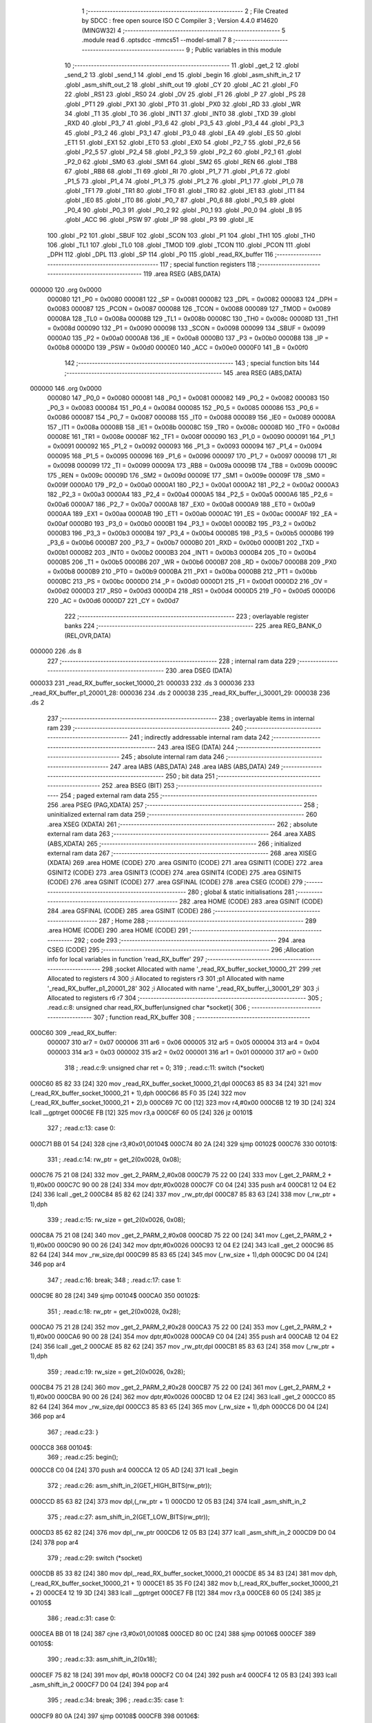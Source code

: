                                       1 ;--------------------------------------------------------
                                      2 ; File Created by SDCC : free open source ISO C Compiler 
                                      3 ; Version 4.4.0 #14620 (MINGW32)
                                      4 ;--------------------------------------------------------
                                      5 	.module read
                                      6 	.optsdcc -mmcs51 --model-small
                                      7 	
                                      8 ;--------------------------------------------------------
                                      9 ; Public variables in this module
                                     10 ;--------------------------------------------------------
                                     11 	.globl _get_2
                                     12 	.globl _send_2
                                     13 	.globl _send_1
                                     14 	.globl _end
                                     15 	.globl _begin
                                     16 	.globl _asm_shift_in_2
                                     17 	.globl _asm_shift_out_2
                                     18 	.globl _shift_out
                                     19 	.globl _CY
                                     20 	.globl _AC
                                     21 	.globl _F0
                                     22 	.globl _RS1
                                     23 	.globl _RS0
                                     24 	.globl _OV
                                     25 	.globl _F1
                                     26 	.globl _P
                                     27 	.globl _PS
                                     28 	.globl _PT1
                                     29 	.globl _PX1
                                     30 	.globl _PT0
                                     31 	.globl _PX0
                                     32 	.globl _RD
                                     33 	.globl _WR
                                     34 	.globl _T1
                                     35 	.globl _T0
                                     36 	.globl _INT1
                                     37 	.globl _INT0
                                     38 	.globl _TXD
                                     39 	.globl _RXD
                                     40 	.globl _P3_7
                                     41 	.globl _P3_6
                                     42 	.globl _P3_5
                                     43 	.globl _P3_4
                                     44 	.globl _P3_3
                                     45 	.globl _P3_2
                                     46 	.globl _P3_1
                                     47 	.globl _P3_0
                                     48 	.globl _EA
                                     49 	.globl _ES
                                     50 	.globl _ET1
                                     51 	.globl _EX1
                                     52 	.globl _ET0
                                     53 	.globl _EX0
                                     54 	.globl _P2_7
                                     55 	.globl _P2_6
                                     56 	.globl _P2_5
                                     57 	.globl _P2_4
                                     58 	.globl _P2_3
                                     59 	.globl _P2_2
                                     60 	.globl _P2_1
                                     61 	.globl _P2_0
                                     62 	.globl _SM0
                                     63 	.globl _SM1
                                     64 	.globl _SM2
                                     65 	.globl _REN
                                     66 	.globl _TB8
                                     67 	.globl _RB8
                                     68 	.globl _TI
                                     69 	.globl _RI
                                     70 	.globl _P1_7
                                     71 	.globl _P1_6
                                     72 	.globl _P1_5
                                     73 	.globl _P1_4
                                     74 	.globl _P1_3
                                     75 	.globl _P1_2
                                     76 	.globl _P1_1
                                     77 	.globl _P1_0
                                     78 	.globl _TF1
                                     79 	.globl _TR1
                                     80 	.globl _TF0
                                     81 	.globl _TR0
                                     82 	.globl _IE1
                                     83 	.globl _IT1
                                     84 	.globl _IE0
                                     85 	.globl _IT0
                                     86 	.globl _P0_7
                                     87 	.globl _P0_6
                                     88 	.globl _P0_5
                                     89 	.globl _P0_4
                                     90 	.globl _P0_3
                                     91 	.globl _P0_2
                                     92 	.globl _P0_1
                                     93 	.globl _P0_0
                                     94 	.globl _B
                                     95 	.globl _ACC
                                     96 	.globl _PSW
                                     97 	.globl _IP
                                     98 	.globl _P3
                                     99 	.globl _IE
                                    100 	.globl _P2
                                    101 	.globl _SBUF
                                    102 	.globl _SCON
                                    103 	.globl _P1
                                    104 	.globl _TH1
                                    105 	.globl _TH0
                                    106 	.globl _TL1
                                    107 	.globl _TL0
                                    108 	.globl _TMOD
                                    109 	.globl _TCON
                                    110 	.globl _PCON
                                    111 	.globl _DPH
                                    112 	.globl _DPL
                                    113 	.globl _SP
                                    114 	.globl _P0
                                    115 	.globl _read_RX_buffer
                                    116 ;--------------------------------------------------------
                                    117 ; special function registers
                                    118 ;--------------------------------------------------------
                                    119 	.area RSEG    (ABS,DATA)
      000000                        120 	.org 0x0000
                           000080   121 _P0	=	0x0080
                           000081   122 _SP	=	0x0081
                           000082   123 _DPL	=	0x0082
                           000083   124 _DPH	=	0x0083
                           000087   125 _PCON	=	0x0087
                           000088   126 _TCON	=	0x0088
                           000089   127 _TMOD	=	0x0089
                           00008A   128 _TL0	=	0x008a
                           00008B   129 _TL1	=	0x008b
                           00008C   130 _TH0	=	0x008c
                           00008D   131 _TH1	=	0x008d
                           000090   132 _P1	=	0x0090
                           000098   133 _SCON	=	0x0098
                           000099   134 _SBUF	=	0x0099
                           0000A0   135 _P2	=	0x00a0
                           0000A8   136 _IE	=	0x00a8
                           0000B0   137 _P3	=	0x00b0
                           0000B8   138 _IP	=	0x00b8
                           0000D0   139 _PSW	=	0x00d0
                           0000E0   140 _ACC	=	0x00e0
                           0000F0   141 _B	=	0x00f0
                                    142 ;--------------------------------------------------------
                                    143 ; special function bits
                                    144 ;--------------------------------------------------------
                                    145 	.area RSEG    (ABS,DATA)
      000000                        146 	.org 0x0000
                           000080   147 _P0_0	=	0x0080
                           000081   148 _P0_1	=	0x0081
                           000082   149 _P0_2	=	0x0082
                           000083   150 _P0_3	=	0x0083
                           000084   151 _P0_4	=	0x0084
                           000085   152 _P0_5	=	0x0085
                           000086   153 _P0_6	=	0x0086
                           000087   154 _P0_7	=	0x0087
                           000088   155 _IT0	=	0x0088
                           000089   156 _IE0	=	0x0089
                           00008A   157 _IT1	=	0x008a
                           00008B   158 _IE1	=	0x008b
                           00008C   159 _TR0	=	0x008c
                           00008D   160 _TF0	=	0x008d
                           00008E   161 _TR1	=	0x008e
                           00008F   162 _TF1	=	0x008f
                           000090   163 _P1_0	=	0x0090
                           000091   164 _P1_1	=	0x0091
                           000092   165 _P1_2	=	0x0092
                           000093   166 _P1_3	=	0x0093
                           000094   167 _P1_4	=	0x0094
                           000095   168 _P1_5	=	0x0095
                           000096   169 _P1_6	=	0x0096
                           000097   170 _P1_7	=	0x0097
                           000098   171 _RI	=	0x0098
                           000099   172 _TI	=	0x0099
                           00009A   173 _RB8	=	0x009a
                           00009B   174 _TB8	=	0x009b
                           00009C   175 _REN	=	0x009c
                           00009D   176 _SM2	=	0x009d
                           00009E   177 _SM1	=	0x009e
                           00009F   178 _SM0	=	0x009f
                           0000A0   179 _P2_0	=	0x00a0
                           0000A1   180 _P2_1	=	0x00a1
                           0000A2   181 _P2_2	=	0x00a2
                           0000A3   182 _P2_3	=	0x00a3
                           0000A4   183 _P2_4	=	0x00a4
                           0000A5   184 _P2_5	=	0x00a5
                           0000A6   185 _P2_6	=	0x00a6
                           0000A7   186 _P2_7	=	0x00a7
                           0000A8   187 _EX0	=	0x00a8
                           0000A9   188 _ET0	=	0x00a9
                           0000AA   189 _EX1	=	0x00aa
                           0000AB   190 _ET1	=	0x00ab
                           0000AC   191 _ES	=	0x00ac
                           0000AF   192 _EA	=	0x00af
                           0000B0   193 _P3_0	=	0x00b0
                           0000B1   194 _P3_1	=	0x00b1
                           0000B2   195 _P3_2	=	0x00b2
                           0000B3   196 _P3_3	=	0x00b3
                           0000B4   197 _P3_4	=	0x00b4
                           0000B5   198 _P3_5	=	0x00b5
                           0000B6   199 _P3_6	=	0x00b6
                           0000B7   200 _P3_7	=	0x00b7
                           0000B0   201 _RXD	=	0x00b0
                           0000B1   202 _TXD	=	0x00b1
                           0000B2   203 _INT0	=	0x00b2
                           0000B3   204 _INT1	=	0x00b3
                           0000B4   205 _T0	=	0x00b4
                           0000B5   206 _T1	=	0x00b5
                           0000B6   207 _WR	=	0x00b6
                           0000B7   208 _RD	=	0x00b7
                           0000B8   209 _PX0	=	0x00b8
                           0000B9   210 _PT0	=	0x00b9
                           0000BA   211 _PX1	=	0x00ba
                           0000BB   212 _PT1	=	0x00bb
                           0000BC   213 _PS	=	0x00bc
                           0000D0   214 _P	=	0x00d0
                           0000D1   215 _F1	=	0x00d1
                           0000D2   216 _OV	=	0x00d2
                           0000D3   217 _RS0	=	0x00d3
                           0000D4   218 _RS1	=	0x00d4
                           0000D5   219 _F0	=	0x00d5
                           0000D6   220 _AC	=	0x00d6
                           0000D7   221 _CY	=	0x00d7
                                    222 ;--------------------------------------------------------
                                    223 ; overlayable register banks
                                    224 ;--------------------------------------------------------
                                    225 	.area REG_BANK_0	(REL,OVR,DATA)
      000000                        226 	.ds 8
                                    227 ;--------------------------------------------------------
                                    228 ; internal ram data
                                    229 ;--------------------------------------------------------
                                    230 	.area DSEG    (DATA)
      000033                        231 _read_RX_buffer_socket_10000_21:
      000033                        232 	.ds 3
      000036                        233 _read_RX_buffer_p1_20001_28:
      000036                        234 	.ds 2
      000038                        235 _read_RX_buffer_i_30001_29:
      000038                        236 	.ds 2
                                    237 ;--------------------------------------------------------
                                    238 ; overlayable items in internal ram
                                    239 ;--------------------------------------------------------
                                    240 ;--------------------------------------------------------
                                    241 ; indirectly addressable internal ram data
                                    242 ;--------------------------------------------------------
                                    243 	.area ISEG    (DATA)
                                    244 ;--------------------------------------------------------
                                    245 ; absolute internal ram data
                                    246 ;--------------------------------------------------------
                                    247 	.area IABS    (ABS,DATA)
                                    248 	.area IABS    (ABS,DATA)
                                    249 ;--------------------------------------------------------
                                    250 ; bit data
                                    251 ;--------------------------------------------------------
                                    252 	.area BSEG    (BIT)
                                    253 ;--------------------------------------------------------
                                    254 ; paged external ram data
                                    255 ;--------------------------------------------------------
                                    256 	.area PSEG    (PAG,XDATA)
                                    257 ;--------------------------------------------------------
                                    258 ; uninitialized external ram data
                                    259 ;--------------------------------------------------------
                                    260 	.area XSEG    (XDATA)
                                    261 ;--------------------------------------------------------
                                    262 ; absolute external ram data
                                    263 ;--------------------------------------------------------
                                    264 	.area XABS    (ABS,XDATA)
                                    265 ;--------------------------------------------------------
                                    266 ; initialized external ram data
                                    267 ;--------------------------------------------------------
                                    268 	.area XISEG   (XDATA)
                                    269 	.area HOME    (CODE)
                                    270 	.area GSINIT0 (CODE)
                                    271 	.area GSINIT1 (CODE)
                                    272 	.area GSINIT2 (CODE)
                                    273 	.area GSINIT3 (CODE)
                                    274 	.area GSINIT4 (CODE)
                                    275 	.area GSINIT5 (CODE)
                                    276 	.area GSINIT  (CODE)
                                    277 	.area GSFINAL (CODE)
                                    278 	.area CSEG    (CODE)
                                    279 ;--------------------------------------------------------
                                    280 ; global & static initialisations
                                    281 ;--------------------------------------------------------
                                    282 	.area HOME    (CODE)
                                    283 	.area GSINIT  (CODE)
                                    284 	.area GSFINAL (CODE)
                                    285 	.area GSINIT  (CODE)
                                    286 ;--------------------------------------------------------
                                    287 ; Home
                                    288 ;--------------------------------------------------------
                                    289 	.area HOME    (CODE)
                                    290 	.area HOME    (CODE)
                                    291 ;--------------------------------------------------------
                                    292 ; code
                                    293 ;--------------------------------------------------------
                                    294 	.area CSEG    (CODE)
                                    295 ;------------------------------------------------------------
                                    296 ;Allocation info for local variables in function 'read_RX_buffer'
                                    297 ;------------------------------------------------------------
                                    298 ;socket                    Allocated with name '_read_RX_buffer_socket_10000_21'
                                    299 ;ret                       Allocated to registers r4 
                                    300 ;i                         Allocated to registers r3 
                                    301 ;p1                        Allocated with name '_read_RX_buffer_p1_20001_28'
                                    302 ;i                         Allocated with name '_read_RX_buffer_i_30001_29'
                                    303 ;i                         Allocated to registers r6 r7 
                                    304 ;------------------------------------------------------------
                                    305 ;	.\read.c:8: unsigned char read_RX_buffer(unsigned char *socket){
                                    306 ;	-----------------------------------------
                                    307 ;	 function read_RX_buffer
                                    308 ;	-----------------------------------------
      000C60                        309 _read_RX_buffer:
                           000007   310 	ar7 = 0x07
                           000006   311 	ar6 = 0x06
                           000005   312 	ar5 = 0x05
                           000004   313 	ar4 = 0x04
                           000003   314 	ar3 = 0x03
                           000002   315 	ar2 = 0x02
                           000001   316 	ar1 = 0x01
                           000000   317 	ar0 = 0x00
                                    318 ;	.\read.c:9: unsigned char ret = 0;
                                    319 ;	.\read.c:11: switch (*socket)
      000C60 85 82 33         [24]  320 	mov	_read_RX_buffer_socket_10000_21,dpl
      000C63 85 83 34         [24]  321 	mov	(_read_RX_buffer_socket_10000_21 + 1),dph
      000C66 85 F0 35         [24]  322 	mov	(_read_RX_buffer_socket_10000_21 + 2),b
      000C69 7C 00            [12]  323 	mov	r4,#0x00
      000C6B 12 19 3D         [24]  324 	lcall	__gptrget
      000C6E FB               [12]  325 	mov	r3,a
      000C6F 60 05            [24]  326 	jz	00101$
                                    327 ;	.\read.c:13: case 0:
      000C71 BB 01 54         [24]  328 	cjne	r3,#0x01,00104$
      000C74 80 2A            [24]  329 	sjmp	00102$
      000C76                        330 00101$:
                                    331 ;	.\read.c:14: rw_ptr = get_2(0x0028, 0x08);
      000C76 75 21 08         [24]  332 	mov	_get_2_PARM_2,#0x08
      000C79 75 22 00         [24]  333 	mov	(_get_2_PARM_2 + 1),#0x00
      000C7C 90 00 28         [24]  334 	mov	dptr,#0x0028
      000C7F C0 04            [24]  335 	push	ar4
      000C81 12 04 E2         [24]  336 	lcall	_get_2
      000C84 85 82 62         [24]  337 	mov	_rw_ptr,dpl
      000C87 85 83 63         [24]  338 	mov	(_rw_ptr + 1),dph
                                    339 ;	.\read.c:15: rw_size = get_2(0x0026, 0x08);
      000C8A 75 21 08         [24]  340 	mov	_get_2_PARM_2,#0x08
      000C8D 75 22 00         [24]  341 	mov	(_get_2_PARM_2 + 1),#0x00
      000C90 90 00 26         [24]  342 	mov	dptr,#0x0026
      000C93 12 04 E2         [24]  343 	lcall	_get_2
      000C96 85 82 64         [24]  344 	mov	_rw_size,dpl
      000C99 85 83 65         [24]  345 	mov	(_rw_size + 1),dph
      000C9C D0 04            [24]  346 	pop	ar4
                                    347 ;	.\read.c:16: break;
                                    348 ;	.\read.c:17: case 1:
      000C9E 80 28            [24]  349 	sjmp	00104$
      000CA0                        350 00102$:
                                    351 ;	.\read.c:18: rw_ptr = get_2(0x0028, 0x28);
      000CA0 75 21 28         [24]  352 	mov	_get_2_PARM_2,#0x28
      000CA3 75 22 00         [24]  353 	mov	(_get_2_PARM_2 + 1),#0x00
      000CA6 90 00 28         [24]  354 	mov	dptr,#0x0028
      000CA9 C0 04            [24]  355 	push	ar4
      000CAB 12 04 E2         [24]  356 	lcall	_get_2
      000CAE 85 82 62         [24]  357 	mov	_rw_ptr,dpl
      000CB1 85 83 63         [24]  358 	mov	(_rw_ptr + 1),dph
                                    359 ;	.\read.c:19: rw_size = get_2(0x0026, 0x28);
      000CB4 75 21 28         [24]  360 	mov	_get_2_PARM_2,#0x28
      000CB7 75 22 00         [24]  361 	mov	(_get_2_PARM_2 + 1),#0x00
      000CBA 90 00 26         [24]  362 	mov	dptr,#0x0026
      000CBD 12 04 E2         [24]  363 	lcall	_get_2
      000CC0 85 82 64         [24]  364 	mov	_rw_size,dpl
      000CC3 85 83 65         [24]  365 	mov	(_rw_size + 1),dph
      000CC6 D0 04            [24]  366 	pop	ar4
                                    367 ;	.\read.c:23: }
      000CC8                        368 00104$:
                                    369 ;	.\read.c:25: begin();
      000CC8 C0 04            [24]  370 	push	ar4
      000CCA 12 05 AD         [24]  371 	lcall	_begin
                                    372 ;	.\read.c:26: asm_shift_in_2(GET_HIGH_BITS(rw_ptr));
      000CCD 85 63 82         [24]  373 	mov	dpl,(_rw_ptr + 1)
      000CD0 12 05 B3         [24]  374 	lcall	_asm_shift_in_2
                                    375 ;	.\read.c:27: asm_shift_in_2(GET_LOW_BITS(rw_ptr));
      000CD3 85 62 82         [24]  376 	mov	dpl,_rw_ptr
      000CD6 12 05 B3         [24]  377 	lcall	_asm_shift_in_2
      000CD9 D0 04            [24]  378 	pop	ar4
                                    379 ;	.\read.c:29: switch (*socket)
      000CDB 85 33 82         [24]  380 	mov	dpl,_read_RX_buffer_socket_10000_21
      000CDE 85 34 83         [24]  381 	mov	dph,(_read_RX_buffer_socket_10000_21 + 1)
      000CE1 85 35 F0         [24]  382 	mov	b,(_read_RX_buffer_socket_10000_21 + 2)
      000CE4 12 19 3D         [24]  383 	lcall	__gptrget
      000CE7 FB               [12]  384 	mov	r3,a
      000CE8 60 05            [24]  385 	jz	00105$
                                    386 ;	.\read.c:31: case 0:
      000CEA BB 01 18         [24]  387 	cjne	r3,#0x01,00108$
      000CED 80 0C            [24]  388 	sjmp	00106$
      000CEF                        389 00105$:
                                    390 ;	.\read.c:33: asm_shift_in_2(0x18);
      000CEF 75 82 18         [24]  391 	mov	dpl, #0x18
      000CF2 C0 04            [24]  392 	push	ar4
      000CF4 12 05 B3         [24]  393 	lcall	_asm_shift_in_2
      000CF7 D0 04            [24]  394 	pop	ar4
                                    395 ;	.\read.c:34: break;
                                    396 ;	.\read.c:35: case 1: 
      000CF9 80 0A            [24]  397 	sjmp	00108$
      000CFB                        398 00106$:
                                    399 ;	.\read.c:37: asm_shift_in_2(0x38);
      000CFB 75 82 38         [24]  400 	mov	dpl, #0x38
      000CFE C0 04            [24]  401 	push	ar4
      000D00 12 05 B3         [24]  402 	lcall	_asm_shift_in_2
      000D03 D0 04            [24]  403 	pop	ar4
                                    404 ;	.\read.c:41: }
      000D05                        405 00108$:
                                    406 ;	.\read.c:43: switch (*socket){
      000D05 85 33 82         [24]  407 	mov	dpl,_read_RX_buffer_socket_10000_21
      000D08 85 34 83         [24]  408 	mov	dph,(_read_RX_buffer_socket_10000_21 + 1)
      000D0B 85 35 F0         [24]  409 	mov	b,(_read_RX_buffer_socket_10000_21 + 2)
      000D0E 12 19 3D         [24]  410 	lcall	__gptrget
      000D11 FB               [12]  411 	mov	r3,a
      000D12 60 09            [24]  412 	jz	00142$
      000D14 BB 01 03         [24]  413 	cjne	r3,#0x01,00255$
      000D17 02 0D 98         [24]  414 	ljmp	00114$
      000D1A                        415 00255$:
      000D1A 02 0D E3         [24]  416 	ljmp	00119$
                                    417 ;	.\read.c:45: for(int i = 0; i < 6; i++){
      000D1D                        418 00142$:
      000D1D 7B 00            [12]  419 	mov	r3,#0x00
      000D1F                        420 00125$:
      000D1F BB 06 00         [24]  421 	cjne	r3,#0x06,00256$
      000D22                        422 00256$:
      000D22 50 0A            [24]  423 	jnc	00110$
                                    424 ;	.\read.c:46: shift_out();
      000D24 C0 03            [24]  425 	push	ar3
      000D26 12 07 C8         [24]  426 	lcall	_shift_out
      000D29 D0 03            [24]  427 	pop	ar3
                                    428 ;	.\read.c:45: for(int i = 0; i < 6; i++){
      000D2B 0B               [12]  429 	inc	r3
      000D2C 80 F1            [24]  430 	sjmp	00125$
      000D2E                        431 00110$:
                                    432 ;	.\read.c:50: int p1 = asm_shift_out_2();
      000D2E 12 06 8D         [24]  433 	lcall	_asm_shift_out_2
      000D31 AB 82            [24]  434 	mov	r3, dpl
      000D33 7A 00            [12]  435 	mov	r2,#0x00
                                    436 ;	.\read.c:51: p1 <<= 8;
      000D35 8B 37            [24]  437 	mov	(_read_RX_buffer_p1_20001_28 + 1),r3
      000D37 8A 36            [24]  438 	mov	_read_RX_buffer_p1_20001_28,r2
                                    439 ;	.\read.c:53: p1 |= asm_shift_out_2();
      000D39 12 06 8D         [24]  440 	lcall	_asm_shift_out_2
      000D3C AB 82            [24]  441 	mov	r3, dpl
      000D3E 7A 00            [12]  442 	mov	r2,#0x00
      000D40 E5 37            [12]  443 	mov	a,(_read_RX_buffer_p1_20001_28 + 1)
      000D42 42 02            [12]  444 	orl	ar2,a
                                    445 ;	.\read.c:55: P2_1 = 0;
                                    446 ;	assignBit
      000D44 C2 A1            [12]  447 	clr	_P2_1
                                    448 ;	.\read.c:56: for(int i = 0; i < p1; i++){
      000D46 E4               [12]  449 	clr	a
      000D47 F5 38            [12]  450 	mov	_read_RX_buffer_i_30001_29,a
      000D49 F5 39            [12]  451 	mov	(_read_RX_buffer_i_30001_29 + 1),a
      000D4B                        452 00128$:
      000D4B C3               [12]  453 	clr	c
      000D4C E5 38            [12]  454 	mov	a,_read_RX_buffer_i_30001_29
      000D4E 9B               [12]  455 	subb	a,r3
      000D4F E5 39            [12]  456 	mov	a,(_read_RX_buffer_i_30001_29 + 1)
      000D51 64 80            [12]  457 	xrl	a,#0x80
      000D53 8A F0            [24]  458 	mov	b,r2
      000D55 63 F0 80         [24]  459 	xrl	b,#0x80
      000D58 95 F0            [12]  460 	subb	a,b
      000D5A 50 36            [24]  461 	jnc	00113$
                                    462 ;	.\read.c:58: buffer[i] = asm_shift_out_2();
      000D5C E5 38            [12]  463 	mov	a,_read_RX_buffer_i_30001_29
      000D5E 24 3D            [12]  464 	add	a, #_buffer
      000D60 F9               [12]  465 	mov	r1,a
      000D61 C0 03            [24]  466 	push	ar3
      000D63 C0 02            [24]  467 	push	ar2
      000D65 C0 01            [24]  468 	push	ar1
      000D67 12 06 8D         [24]  469 	lcall	_asm_shift_out_2
      000D6A E5 82            [12]  470 	mov	a, dpl
      000D6C D0 01            [24]  471 	pop	ar1
      000D6E D0 02            [24]  472 	pop	ar2
      000D70 D0 03            [24]  473 	pop	ar3
      000D72 F7               [12]  474 	mov	@r1,a
                                    475 ;	.\read.c:59: if(i >= buffer_size){
      000D73 AD 5B            [24]  476 	mov	r5,_buffer_size
      000D75 7F 00            [12]  477 	mov	r7,#0x00
      000D77 C3               [12]  478 	clr	c
      000D78 E5 38            [12]  479 	mov	a,_read_RX_buffer_i_30001_29
      000D7A 9D               [12]  480 	subb	a,r5
      000D7B E5 39            [12]  481 	mov	a,(_read_RX_buffer_i_30001_29 + 1)
      000D7D 64 80            [12]  482 	xrl	a,#0x80
      000D7F 8F F0            [24]  483 	mov	b,r7
      000D81 63 F0 80         [24]  484 	xrl	b,#0x80
      000D84 95 F0            [12]  485 	subb	a,b
      000D86 50 0A            [24]  486 	jnc	00113$
                                    487 ;	.\read.c:56: for(int i = 0; i < p1; i++){
      000D88 05 38            [12]  488 	inc	_read_RX_buffer_i_30001_29
      000D8A E4               [12]  489 	clr	a
      000D8B B5 38 BD         [24]  490 	cjne	a,_read_RX_buffer_i_30001_29,00128$
      000D8E 05 39            [12]  491 	inc	(_read_RX_buffer_i_30001_29 + 1)
      000D90 80 B9            [24]  492 	sjmp	00128$
      000D92                        493 00113$:
                                    494 ;	.\read.c:63: P2_1 = 1;
                                    495 ;	assignBit
      000D92 D2 A1            [12]  496 	setb	_P2_1
                                    497 ;	.\read.c:64: ret = p1;
      000D94 8B 04            [24]  498 	mov	ar4,r3
                                    499 ;	.\read.c:65: break;
                                    500 ;	.\read.c:66: case 1:
      000D96 80 4B            [24]  501 	sjmp	00119$
      000D98                        502 00114$:
                                    503 ;	.\read.c:67: P2_1 = 0;
                                    504 ;	assignBit
      000D98 C2 A1            [12]  505 	clr	_P2_1
                                    506 ;	.\read.c:68: for(int i = 0; i < rw_size; i++){
      000D9A 7E 00            [12]  507 	mov	r6,#0x00
      000D9C 7F 00            [12]  508 	mov	r7,#0x00
      000D9E                        509 00131$:
      000D9E C3               [12]  510 	clr	c
      000D9F EE               [12]  511 	mov	a,r6
      000DA0 95 64            [12]  512 	subb	a,_rw_size
      000DA2 EF               [12]  513 	mov	a,r7
      000DA3 64 80            [12]  514 	xrl	a,#0x80
      000DA5 85 65 F0         [24]  515 	mov	b,(_rw_size + 1)
      000DA8 63 F0 80         [24]  516 	xrl	b,#0x80
      000DAB 95 F0            [12]  517 	subb	a,b
      000DAD 50 30            [24]  518 	jnc	00117$
                                    519 ;	.\read.c:70: buffer[i] = asm_shift_out_2();
      000DAF EE               [12]  520 	mov	a,r6
      000DB0 24 3D            [12]  521 	add	a, #_buffer
      000DB2 F9               [12]  522 	mov	r1,a
      000DB3 C0 07            [24]  523 	push	ar7
      000DB5 C0 06            [24]  524 	push	ar6
      000DB7 C0 01            [24]  525 	push	ar1
      000DB9 12 06 8D         [24]  526 	lcall	_asm_shift_out_2
      000DBC E5 82            [12]  527 	mov	a, dpl
      000DBE D0 01            [24]  528 	pop	ar1
      000DC0 D0 06            [24]  529 	pop	ar6
      000DC2 D0 07            [24]  530 	pop	ar7
      000DC4 F7               [12]  531 	mov	@r1,a
                                    532 ;	.\read.c:71: if(i >= buffer_size){
      000DC5 AB 5B            [24]  533 	mov	r3,_buffer_size
      000DC7 7D 00            [12]  534 	mov	r5,#0x00
      000DC9 C3               [12]  535 	clr	c
      000DCA EE               [12]  536 	mov	a,r6
      000DCB 9B               [12]  537 	subb	a,r3
      000DCC EF               [12]  538 	mov	a,r7
      000DCD 64 80            [12]  539 	xrl	a,#0x80
      000DCF 8D F0            [24]  540 	mov	b,r5
      000DD1 63 F0 80         [24]  541 	xrl	b,#0x80
      000DD4 95 F0            [12]  542 	subb	a,b
      000DD6 50 07            [24]  543 	jnc	00117$
                                    544 ;	.\read.c:68: for(int i = 0; i < rw_size; i++){
      000DD8 0E               [12]  545 	inc	r6
      000DD9 BE 00 C2         [24]  546 	cjne	r6,#0x00,00131$
      000DDC 0F               [12]  547 	inc	r7
      000DDD 80 BF            [24]  548 	sjmp	00131$
      000DDF                        549 00117$:
                                    550 ;	.\read.c:75: P2_1 = 1;
                                    551 ;	assignBit
      000DDF D2 A1            [12]  552 	setb	_P2_1
                                    553 ;	.\read.c:76: ret = rw_size;
      000DE1 AC 64            [24]  554 	mov	r4,_rw_size
                                    555 ;	.\read.c:80: }
      000DE3                        556 00119$:
                                    557 ;	.\read.c:81: end();
      000DE3 C0 04            [24]  558 	push	ar4
      000DE5 12 05 B0         [24]  559 	lcall	_end
      000DE8 D0 04            [24]  560 	pop	ar4
                                    561 ;	.\read.c:83: rw_ptr += rw_size;
      000DEA E5 64            [12]  562 	mov	a,_rw_size
      000DEC 25 62            [12]  563 	add	a, _rw_ptr
      000DEE F5 62            [12]  564 	mov	_rw_ptr,a
      000DF0 E5 65            [12]  565 	mov	a,(_rw_size + 1)
      000DF2 35 63            [12]  566 	addc	a, (_rw_ptr + 1)
      000DF4 F5 63            [12]  567 	mov	(_rw_ptr + 1),a
                                    568 ;	.\read.c:85: switch (*socket)
      000DF6 85 33 82         [24]  569 	mov	dpl,_read_RX_buffer_socket_10000_21
      000DF9 85 34 83         [24]  570 	mov	dph,(_read_RX_buffer_socket_10000_21 + 1)
      000DFC 85 35 F0         [24]  571 	mov	b,(_read_RX_buffer_socket_10000_21 + 2)
      000DFF 12 19 3D         [24]  572 	lcall	__gptrget
      000E02 FF               [12]  573 	mov	r7,a
      000E03 60 05            [24]  574 	jz	00120$
                                    575 ;	.\read.c:87: case 0:
      000E05 BF 01 66         [24]  576 	cjne	r7,#0x01,00123$
      000E08 80 33            [24]  577 	sjmp	00121$
      000E0A                        578 00120$:
                                    579 ;	.\read.c:88: send_2(0x0028, 0x0C, GET_HIGH_BITS(rw_ptr), GET_LOW_BITS(rw_ptr));
      000E0A E5 63            [12]  580 	mov	a,(_rw_ptr + 1)
      000E0C F5 13            [12]  581 	mov	_send_2_PARM_3,a
      000E0E 33               [12]  582 	rlc	a
      000E0F 95 E0            [12]  583 	subb	a,acc
      000E11 F5 14            [12]  584 	mov	(_send_2_PARM_3 + 1),a
      000E13 85 62 15         [24]  585 	mov	_send_2_PARM_4,_rw_ptr
      000E16 75 16 00         [24]  586 	mov	(_send_2_PARM_4 + 1),#0x00
      000E19 75 11 0C         [24]  587 	mov	_send_2_PARM_2,#0x0c
      000E1C 75 12 00         [24]  588 	mov	(_send_2_PARM_2 + 1),#0x00
      000E1F 90 00 28         [24]  589 	mov	dptr,#0x0028
      000E22 C0 04            [24]  590 	push	ar4
      000E24 12 04 6A         [24]  591 	lcall	_send_2
                                    592 ;	.\read.c:89: send_1(0x0001, 0x0C, 0x40);
      000E27 75 0D 0C         [24]  593 	mov	_send_1_PARM_2,#0x0c
      000E2A 75 0E 00         [24]  594 	mov	(_send_1_PARM_2 + 1),#0x00
      000E2D 75 0F 40         [24]  595 	mov	_send_1_PARM_3,#0x40
      000E30 75 10 00         [24]  596 	mov	(_send_1_PARM_3 + 1),#0x00
      000E33 90 00 01         [24]  597 	mov	dptr,#0x0001
      000E36 12 04 3A         [24]  598 	lcall	_send_1
      000E39 D0 04            [24]  599 	pop	ar4
                                    600 ;	.\read.c:90: break;
                                    601 ;	.\read.c:91: case 1: 
      000E3B 80 31            [24]  602 	sjmp	00123$
      000E3D                        603 00121$:
                                    604 ;	.\read.c:92: send_2(0x0028, 0x2C, GET_HIGH_BITS(rw_ptr), GET_LOW_BITS(rw_ptr));
      000E3D E5 63            [12]  605 	mov	a,(_rw_ptr + 1)
      000E3F F5 13            [12]  606 	mov	_send_2_PARM_3,a
      000E41 33               [12]  607 	rlc	a
      000E42 95 E0            [12]  608 	subb	a,acc
      000E44 F5 14            [12]  609 	mov	(_send_2_PARM_3 + 1),a
      000E46 85 62 15         [24]  610 	mov	_send_2_PARM_4,_rw_ptr
      000E49 75 16 00         [24]  611 	mov	(_send_2_PARM_4 + 1),#0x00
      000E4C 75 11 2C         [24]  612 	mov	_send_2_PARM_2,#0x2c
      000E4F 75 12 00         [24]  613 	mov	(_send_2_PARM_2 + 1),#0x00
      000E52 90 00 28         [24]  614 	mov	dptr,#0x0028
      000E55 C0 04            [24]  615 	push	ar4
      000E57 12 04 6A         [24]  616 	lcall	_send_2
                                    617 ;	.\read.c:93: send_1(0x0001, 0x2C, 0x40);
      000E5A 75 0D 2C         [24]  618 	mov	_send_1_PARM_2,#0x2c
      000E5D 75 0E 00         [24]  619 	mov	(_send_1_PARM_2 + 1),#0x00
      000E60 75 0F 40         [24]  620 	mov	_send_1_PARM_3,#0x40
      000E63 75 10 00         [24]  621 	mov	(_send_1_PARM_3 + 1),#0x00
      000E66 90 00 01         [24]  622 	mov	dptr,#0x0001
      000E69 12 04 3A         [24]  623 	lcall	_send_1
      000E6C D0 04            [24]  624 	pop	ar4
                                    625 ;	.\read.c:97: }
      000E6E                        626 00123$:
                                    627 ;	.\read.c:99: return ret;
      000E6E 8C 82            [24]  628 	mov	dpl, r4
                                    629 ;	.\read.c:100: }
      000E70 22               [24]  630 	ret
                                    631 	.area CSEG    (CODE)
                                    632 	.area CONST   (CODE)
                                    633 	.area XINIT   (CODE)
                                    634 	.area CABS    (ABS,CODE)
